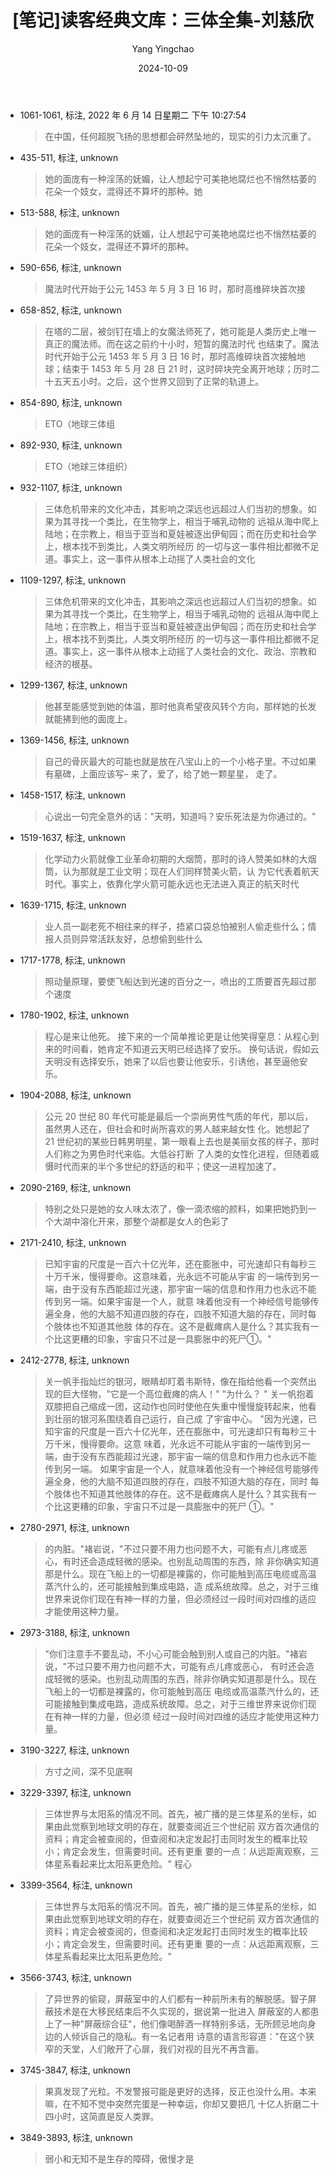:PROPERTIES:
:ID:       b5d126e8-a61e-484e-9903-6eaea2f97a51
:END:
#+TITLE: [笔记]读客经典文库：三体全集-刘慈欣
#+AUTHOR: Yang Yingchao
#+DATE:   2024-10-09
#+OPTIONS:  ^:nil H:5 num:t toc:2 \n:nil ::t |:t -:t f:t *:t tex:t d:(HIDE) tags:not-in-toc
#+STARTUP:   oddeven lognotestate
#+SEQ_TODO: TODO(t) INPROGRESS(i) WAITING(w@) | DONE(d) CANCELED(c@)
#+LANGUAGE: en
#+TAGS:     noexport(n)
#+EXCLUDE_TAGS: noexport
#+FILETAGS: :santi:three:body:

- 1061-1061, 标注, 2022 年 6 月 14 日星期二 下午 10:27:54
  # note_md5: 24c7e220cf9e6fd6cff48934761c5c6f
  # note_md5: 87022f13a6f5fde86bad37b04be60e27
  #+BEGIN_QUOTE
  在中国，任何超脱飞扬的思想都会砰然坠地的，现实的引力太沉重了。
  #+END_QUOTE

- 435-511, 标注, unknown
  # note_md5: e8c28e6afee48f675311d37dd81579cb
  #+BEGIN_QUOTE
  她的面庞有一种淫荡的妩媚，让人想起宁可美艳地腐烂也不悄然枯萎的花朵一个妓女，混得还不算坏的那种。她
  #+END_QUOTE

- 513-588, 标注, unknown
  # note_md5: 715fe86077247cc9b1f00c38568f6876
  #+BEGIN_QUOTE
  她的面庞有一种淫荡的妩媚，让人想起宁可美艳地腐烂也不悄然枯萎的花朵一个妓女，混得还不算坏的那种。
  #+END_QUOTE

- 590-656, 标注, unknown
  # note_md5: 58c523c916140bb2a7ee029655b3673a
  #+BEGIN_QUOTE
  魔法时代开始于公元 1453 年 5 月 3 日 16 时，那时高维碎块首次接
  #+END_QUOTE

- 658-852, 标注, unknown
  # note_md5: dce92f81fe603410edd6073c6627bc75
  #+BEGIN_QUOTE
  在塔的二层，被剑钉在墙上的女魔法师死了，她可能是人类历史上唯一真正的魔法师。而在这之前约十小时，短暂的魔法时代
  也结束了。魔法时代开始于公元 1453 年 5 月 3 日 16 时，那时高维碎块首次接触地球；结束于 1453 年 5 月 28 日 21
  时，这时碎块完全离开地球；历时二十五天五小时。之后，这个世界又回到了正常的轨道上。
  #+END_QUOTE

- 854-890, 标注, unknown
  # note_md5: db4988b4b20404a8eafa6757fa594882
  #+BEGIN_QUOTE
  ETO（地球三体组
  #+END_QUOTE

- 892-930, 标注, unknown
  # note_md5: 85b0e339f9179d2cc75cbf092c3b4793
  #+BEGIN_QUOTE
  ETO（地球三体组织）
  #+END_QUOTE

- 932-1107, 标注, unknown
  # note_md5: afde292bbfd042187b072f1ac6d99a84
  #+BEGIN_QUOTE
  三体危机带来的文化冲击，其影响之深远也远超过人们当初的想象。如果为其寻找一个类比，在生物学上，相当于哺乳动物的
  远祖从海中爬上陆地；在宗教上，相当于亚当和夏娃被逐出伊甸园；而在历史和社会学上，根本找不到类比，人类文明所经历
  的一切与这一事件相比都微不足道。事实上，这一事件从根本上动摇了人类社会的文化
  #+END_QUOTE

- 1109-1297, 标注, unknown
  # note_md5: 5b9676e3bb1b21cf5a1d2747d529f91c
  #+BEGIN_QUOTE
  三体危机带来的文化冲击，其影响之深远也远超过人们当初的想象。如果为其寻找一个类比，在生物学上，相当于哺乳动物的
  远祖从海中爬上陆地；在宗教上，相当于亚当和夏娃被逐出伊甸园；而在历史和社会学上，根本找不到类比，人类文明所经历
  的一切与这一事件相比都微不足道。事实上，这一事件从根本上动摇了人类社会的文化、政治、宗教和经济的根基。
  #+END_QUOTE

- 1299-1367, 标注, unknown
  # note_md5: a3c07c1032ae4f527286f5f23136193b
  #+BEGIN_QUOTE
  他甚至能感觉到她的体温，那时他真希望夜风转个方向，那样她的长发就能拂到他的面庞上。
  #+END_QUOTE

- 1369-1456, 标注, unknown
  # note_md5: f848694327802077197a7625725a70d9
  #+BEGIN_QUOTE
  自己的骨灰最大的可能也就是放在八宝山上的一个小格子里。不过如果有墓碑，上面应该写-- 来了，爱了，给了她一颗星星，
  走了。
  #+END_QUOTE

- 1458-1517, 标注, unknown
  # note_md5: 40b372ded280c43527c04c8229a130af
  #+BEGIN_QUOTE
  心说出一句完全意外的话："天明，知道吗？安乐死法是为你通过的。"
  #+END_QUOTE

- 1519-1637, 标注, unknown
  # note_md5: b3df6ee218aab10d983acb3d9c967990
  #+BEGIN_QUOTE
  化学动力火箭就像工业革命初期的大烟筒，那时的诗人赞美如林的大烟筒，认为那就是工业文明；现在人们同样赞美火箭，认
  为它代表着航天时代。事实上，依靠化学火箭可能永远也无法进入真正的航天时代
  #+END_QUOTE

- 1639-1715, 标注, unknown
  # note_md5: 331347b10155cf80b09f23ab112be64c
  #+BEGIN_QUOTE
  业人员一副老死不相往来的样子，捂紧口袋总怕被别人偷走些什么；情报人员则异常活跃友好，总想偷到些什么
  #+END_QUOTE

- 1717-1778, 标注, unknown
  # note_md5: 2d43f24f111db7076d7bc9277bbc3609
  #+BEGIN_QUOTE
  照动量原理，要使飞船达到光速的百分之一，喷出的工质要首先超过那个速度
  #+END_QUOTE

- 1780-1902, 标注, unknown
  # note_md5: 16741255569986d39b8496d8b583b2b9
  #+BEGIN_QUOTE
  程心是来让他死。 接下来的一个简单推论更是让他笑得窒息：从程心到来的时间看，她肯定不知道云天明已经选择了安乐。
  换句话说，假如云天明没有选择安乐，她来了以后也要让他安乐，引诱他，甚至逼他安乐。
  #+END_QUOTE

- 1904-2088, 标注, unknown
  # note_md5: df74f48d6f765544239acbcb6e272da7
  #+BEGIN_QUOTE
  公元 20 世纪 80 年代可能是最后一个崇尚男性气质的年代，那以后，虽然男人还在，但社会和时尚所喜欢的男人越来越女性
  化。她想起了 21 世纪初的某些日韩男明星，第一眼看上去也是美丽女孩的样子，那时人们称之为男色时代来临。大低谷打断
  了人类的女性化进程，但随着威慑时代而来的半个多世纪的舒适的和平；使这一进程加速了。
  #+END_QUOTE

- 2090-2169, 标注, unknown
  # note_md5: f03f7dcc8d2a91211643ae1760aba467
  #+BEGIN_QUOTE
  特别之处只是她的女人味太浓了，像一滴浓缩的颜料，如果把她扔到一个大湖中溶化开来，那整个湖都是女人的色彩了
  #+END_QUOTE

- 2171-2410, 标注, unknown
  # note_md5: 85b0c14fabb3275463713d875240eac6
  #+BEGIN_QUOTE
  已知宇宙的尺度是一百六十亿光年，还在膨胀中，可光速却只有每秒三十万千米，慢得要命。这意味着，光永远不可能从宇宙
  的一端传到另一端，由于没有东西能超过光速，那宇宙一端的信息和作用力也永远不能传到另一端。如果宇宙是一个人，就意
  味着他没有一个神经信号能够传遍全身，他的大脑不知道四肢的存在，四肢不知道大脑的存在，同时每个肢体也不知道其他肢
  体的存在。这不是截瘫病人是什么？其实我有一个比这更糟的印象，宇宙只不过是一具膨胀中的死尸①。"
  #+END_QUOTE

- 2412-2778, 标注, unknown
  # note_md5: daf8cc605bf8a6199931feb20e6a64d9
  #+BEGIN_QUOTE
  关一帆手指灿烂的银河，眼睛却盯着韦斯特，像在指给他看一个突然出现的巨大怪物，"它是一个高位截瘫的病人！" "为什么？
  " 关一帆抱着双膝把自己缩成一团，这动作也同时使他在失重中慢慢旋转起来，他看到壮丽的银河系围绕着自己运行，自己成
  了宇宙中心。 "因为光速，已知宇宙的尺度是一百六十亿光年，还在膨胀中，可光速却只有每秒三十万千米，慢得要命。这意
  味着，光永远不可能从宇宙的一端传到另一端，由于没有东西能超过光速，那宇宙一端的信息和作用力也永远不能传到另一端。
  如果宇宙是一个人，就意味着他没有一个神经信号能够传遍全身，他的大脑不知道四肢的存在，四肢不知道大脑的存在，同时
  每个肢体也不知道其他肢体的存在。这不是截瘫病人是什么？其实我有一个比这更糟的印象，宇宙只不过是一具膨胀中的死尸
  ①。"
  #+END_QUOTE

- 2780-2971, 标注, unknown
  # note_md5: e0b337bda109484bb08f0e7b1dbfb838
  #+BEGIN_QUOTE
  的内脏。"褚岩说，"不过只要不用力也问题不大，可能有点儿疼或恶心，有时还会造成轻微的感染。也别乱动周围的东西，除
  非你确实知道那是什么。现在飞船上的一切都是裸露的，你可能触到高压电缆或高温蒸汽什么的，还可能接触到集成电路，造
  成系统故障。总之，对于三维世界来说你们现在有神一样的力量，但必须经过一段时间对四维的适应才能使用这种力量。
  #+END_QUOTE

- 2973-3188, 标注, unknown
  # note_md5: c86ee822360fd44325a484fc18e71d7e
  #+BEGIN_QUOTE
  "你们注意手不要乱动，不小心可能会触到别人或自己的内脏。"褚岩说，"不过只要不用力也问题不大，可能有点儿疼或恶心，
  有时还会造成轻微的感染。也别乱动周围的东西，除非你确实知道那是什么。现在飞船上的一切都是裸露的，你可能触到高压
  电缆或高温蒸汽什么的，还可能接触到集成电路，造成系统故障。总之，对于三维世界来说你们现在有神一样的力量，但必须
  经过一段时间对四维的适应才能使用这种力量。
  #+END_QUOTE

- 3190-3227, 标注, unknown
  # note_md5: b49438ad786f941830ecd662245bf2bc
  #+BEGIN_QUOTE
  方寸之间，深不见底啊
  #+END_QUOTE

- 3229-3397, 标注, unknown
  # note_md5: 8ab9c08a7222a9a41c14a4e049d83219
  #+BEGIN_QUOTE
  三体世界与太阳系的情况不同。首先，被广播的是三体星系的坐标，如果由此觉察到地球文明的存在，就要查阅近三个世纪前
  双方首次通信的资料；肯定会被查阅的，但查阅和决定发起打击同时发生的概率比较小；肯定会发生，但需要时间。还有更重
  要的一点：从远距离观察，三体星系看起来比太阳系更危险。" 程心
  #+END_QUOTE

- 3399-3564, 标注, unknown
  # note_md5: 3a21cc9416066fcd71e25abe5260ec31
  #+BEGIN_QUOTE
  三体世界与太阳系的情况不同。首先，被广播的是三体星系的坐标，如果由此觉察到地球文明的存在，就要查阅近三个世纪前
  双方首次通信的资料；肯定会被查阅的，但查阅和决定发起打击同时发生的概率比较小；肯定会发生，但需要时间。还有更重
  要的一点：从远距离观察，三体星系看起来比太阳系更危险。"
  #+END_QUOTE

- 3566-3743, 标注, unknown
  # note_md5: 78ad36147970818ab5246d7c40cff184
  #+BEGIN_QUOTE
  了异世界的偷窥，屏蔽室中的人们都有一种前所未有的解脱感。智子屏蔽技术是在大移民结束后不久实现的，据说第一批进入
  屏蔽室的人都患上了一种"屏蔽综合征"，他们像喝醉酒一样特别多话，无所顾忌地向身边的人倾诉自己的隐私。有一名记者用
  诗意的语言形容道："在这个狭窄的天堂，人们敞开了心扉，我们对视的目光不再含蓄。
  #+END_QUOTE

- 3745-3847, 标注, unknown
  # note_md5: 755a8efeed1fb9632dd836abdb6914f7
  #+BEGIN_QUOTE
  果真发现了光粒。不发警报可能是更好的选择，反正也没什么用。本来嘛，在不知不觉中突然完蛋是一种幸运，你却又要把几
  十亿人折磨二十四小时，这简直是反人类罪。
  #+END_QUOTE

- 3849-3893, 标注, unknown
  # note_md5: 7c752170736faa2757b5f5f833946578
  #+BEGIN_QUOTE
  弱小和无知不是生存的障碍，傲慢才是
  #+END_QUOTE

